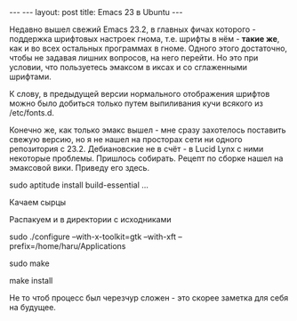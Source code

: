 #+STARTUP: SHOWALL INDENT
#+STARTUP: HIDESTARS
#+BEGIN_HTML
---
---
layout: post
title: Emacs 23 в Ubuntu
---
#+END_HTML

Недавно вышел свежий Emacs 23.2, в главных фичах которого - поддержка
шрифтовых настроек гнома, т.е. шрифты в нём - *такие же*, как и во
всех остальных программах в гноме. Одного этого достаточно, чтобы не
задавая лишних вопросов, на него перейти. Но это при условии, что
пользуетесь эмаксом в иксах и со сглаженными шрифтами.

К слову, в предыдущей версии нормального отображения шрифтов можно
было добиться только путем выпиливания кучи всякого из /etc/fonts.d.

Конечно же, как только эмакс вышел - мне сразу захотелось поставить
свежую версию, но я не нашел на просторах сети ни одного репозитория с
23.2. Дебиановские не в счёт - в Lucid Lynx с ними некоторые проблемы.
Пришлось собирать. Рецепт по сборке нашел на эмаксовой вики. Приведу
его здесь.

sudo aptitude install build-essential ...

Качаем сырцы 

Распакуем и в директории с исходниками

sudo ./configure --with-x-toolkit=gtk --with-xft
--prefix=/home/haru/Applications

sudo make

make install

Не то чтоб процесс был черезчур сложен - это скорее заметка для себя
на будущее.
